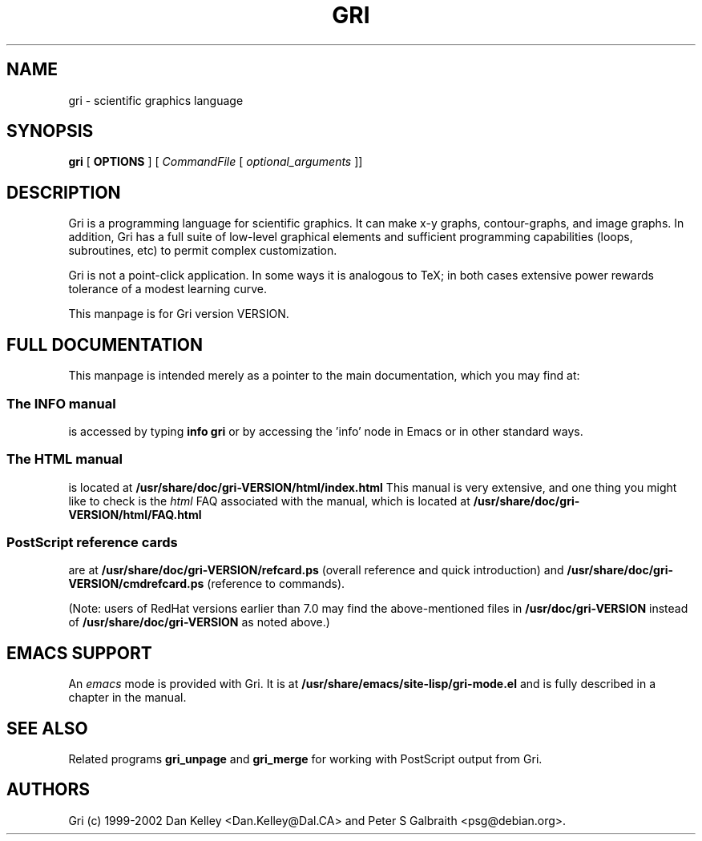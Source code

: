 .TH GRI 1
.SH NAME 
gri \- scientific graphics language
.SH SYNOPSIS
.B gri
[
.B OPTIONS
]
[
.I CommandFile
[
.I optional_arguments
]]

.SH DESCRIPTION

Gri is a programming language for scientific graphics.  It can make
x-y graphs, contour-graphs, and image graphs.  In addition, Gri has a
full suite of low-level graphical elements and sufficient programming
capabilities (loops, subroutines, etc) to permit complex
customization.

Gri is not a point-click application.  In some ways it is analogous to
TeX; in both cases extensive power rewards tolerance of a modest
learning curve.

This manpage is for Gri version VERSION.

.SH FULL DOCUMENTATION

This manpage is intended merely as a pointer to the main
documentation, which you may find at:

.SS The INFO manual
is accessed by typing
.B info gri
or by accessing the 'info' node in Emacs or in other standard ways.

.SS The HTML manual
is located at
.B /usr/share/doc/gri-VERSION/html/index.html
This manual is very extensive, and one thing you might like
to check is the 
.I html
FAQ associated with the manual, which is located at
.B /usr/share/doc/gri-VERSION/html/FAQ.html

.SS PostScript reference cards
are at
.B /usr/share/doc/gri-VERSION/refcard.ps
(overall reference and quick introduction) and 
.B /usr/share/doc/gri-VERSION/cmdrefcard.ps
(reference to commands).

(Note: users of RedHat versions earlier than 7.0 may
find the above-mentioned files in
.B /usr/doc/gri-VERSION
instead of
.B /usr/share/doc/gri-VERSION
as noted above.)

.SH EMACS SUPPORT

An 
.I emacs
mode is provided with Gri.  It is at
.B /usr/share/emacs/site-lisp/gri-mode.el
and is fully described in a chapter in the manual.

.SH SEE ALSO
Related programs
.B gri_unpage
and 
.B gri_merge
for working with PostScript output from Gri.

.SH AUTHORS
Gri (c) 1999-2002 Dan Kelley <Dan.Kelley@Dal.CA> and Peter S Galbraith
<psg@debian.org>.
